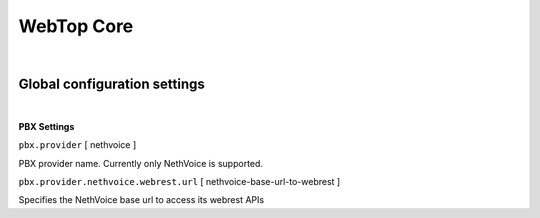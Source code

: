===========
WebTop Core
===========

|

Global configuration settings
#############################

|

.. _PBX-settings-section:

**PBX Settings**

``pbx.provider`` [ nethvoice ]

PBX provider name. Currently only NethVoice is supported.


``pbx.provider.nethvoice.webrest.url`` [ nethvoice-base-url-to-webrest ]

Specifies the NethVoice base url to access its webrest APIs